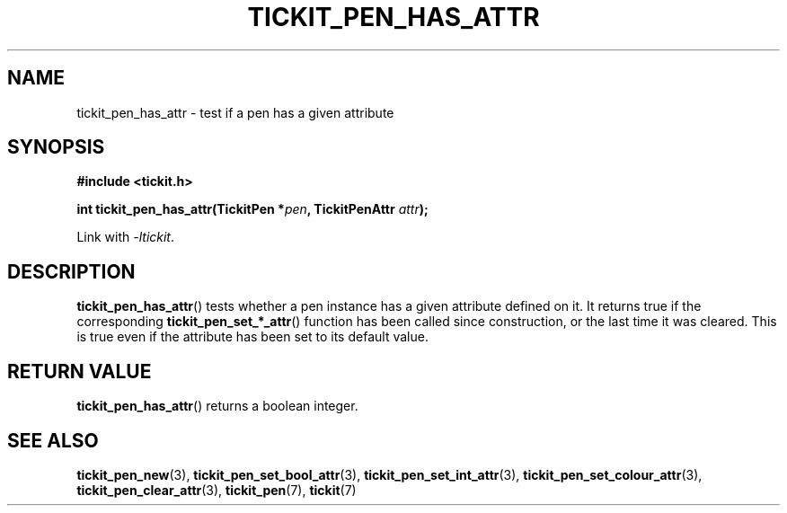 .TH TICKIT_PEN_HAS_ATTR 3
.SH NAME
tickit_pen_has_attr \- test if a pen has a given attribute
.SH SYNOPSIS
.nf
.B #include <tickit.h>
.sp
.BI "int tickit_pen_has_attr(TickitPen *" pen ", TickitPenAttr " attr );
.fi
.sp
Link with \fI\-ltickit\fP.
.SH DESCRIPTION
\fBtickit_pen_has_attr\fP() tests whether a pen instance has a given attribute defined on it. It returns true if the corresponding \fBtickit_pen_set_*_attr\fP() function has been called since construction, or the last time it was cleared. This is true even if the attribute has been set to its default value.
.SH "RETURN VALUE"
\fBtickit_pen_has_attr\fP() returns a boolean integer.
.SH "SEE ALSO"
.BR tickit_pen_new (3),
.BR tickit_pen_set_bool_attr (3),
.BR tickit_pen_set_int_attr (3),
.BR tickit_pen_set_colour_attr (3),
.BR tickit_pen_clear_attr (3),
.BR tickit_pen (7),
.BR tickit (7)
